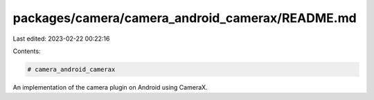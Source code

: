 packages/camera/camera_android_camerax/README.md
================================================

Last edited: 2023-02-22 00:22:16

Contents:

.. code-block:: md

    # camera_android_camerax

An implementation of the camera plugin on Android using CameraX.


